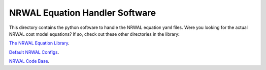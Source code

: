 *******************************
NRWAL Equation Handler Software
*******************************

This directory contains the python software to handle the NRWAL equation
yaml files. Were you looking for the actual NRWAL cost model equations?
If so, check out these other directories in the library:

`The NRWAL Equation Library <https://github.com/NREL/NRWAL/tree/main/NRWAL/analysis_library>`_.

`Default NRWAL Configs <https://github.com/NREL/NRWAL/tree/main/NRWAL/default_configs>`_.

`NRWAL Code Base <https://github.com/NREL/NRWAL/tree/master/NRWAL>`_.
